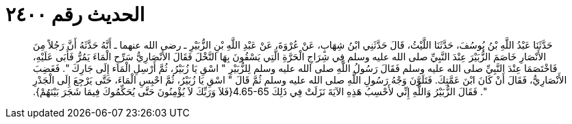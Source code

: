 
= الحديث رقم ٢٤٠٠

[quote.hadith]
حَدَّثَنَا عَبْدُ اللَّهِ بْنُ يُوسُفَ، حَدَّثَنَا اللَّيْثُ، قَالَ حَدَّثَنِي ابْنُ شِهَابٍ، عَنْ عُرْوَةَ، عَنْ عَبْدِ اللَّهِ بْنِ الزُّبَيْرِ ـ رضى الله عنهما ـ أَنَّهُ حَدَّثَهُ أَنَّ رَجُلاً مِنَ الأَنْصَارِ خَاصَمَ الزُّبَيْرَ عِنْدَ النَّبِيِّ صلى الله عليه وسلم فِي شِرَاجِ الْحَرَّةِ الَّتِي يَسْقُونَ بِهَا النَّخْلَ فَقَالَ الأَنْصَارِيُّ سَرِّحِ الْمَاءَ يَمُرُّ فَأَبَى عَلَيْهِ، فَاخْتَصَمَا عِنْدَ النَّبِيِّ صلى الله عليه وسلم فَقَالَ رَسُولُ اللَّهِ صلى الله عليه وسلم لِلزُّبَيْرِ ‏"‏ اسْقِ يَا زُبَيْرُ، ثُمَّ أَرْسِلِ الْمَاء إِلَى جَارِكَ ‏"‏‏.‏ فَغَضِبَ الأَنْصَارِيُّ، فَقَالَ أَنْ كَانَ ابْنَ عَمَّتِكَ‏.‏ فَتَلَوَّنَ وَجْهُ رَسُولِ اللَّهِ صلى الله عليه وسلم ثُمَّ قَالَ ‏"‏ اسْقِ يَا زُبَيْرُ، ثُمَّ احْبِسِ الْمَاءَ، حَتَّى يَرْجِعَ إِلَى الْجَدْرِ ‏"‏‏.‏ فَقَالَ الزُّبَيْرُ وَاللَّهِ إِنِّي لأَحْسِبُ هَذِهِ الآيَةَ نَزَلَتْ فِي ذَلِكَ ‏4.65-65{‏فَلاَ وَرَبِّكَ لاَ يُؤْمِنُونَ حَتَّى يُحَكِّمُوكَ فِيمَا شَجَرَ بَيْنَهُمْ‏}‏‏.‏